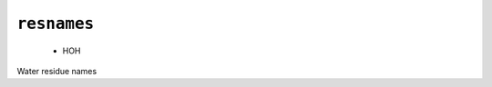 .. _config_ref psfgen segtypes water resnames:

``resnames``
------------

  * HOH


Water residue names

.. raw:: html

   <div class="autogen-footer">
     <p>This page was generated by ycleptic v1.6.2 on 2025-06-25.</p>
   </div>